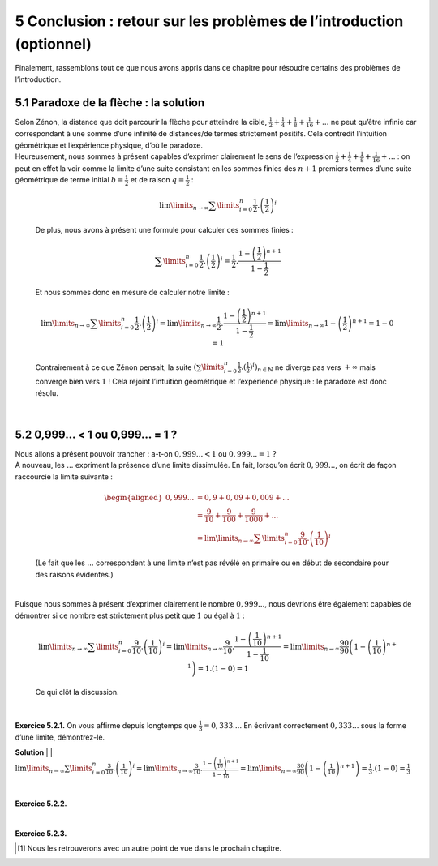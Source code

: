 
5 Conclusion : retour sur les problèmes de l’introduction (optionnel)
===================================================================

Finalement, rassemblons tout ce que nous avons appris dans ce chapitre
pour résoudre certains des problèmes de l’introduction.

5.1 Paradoxe de la flèche : la solution
-----------------------------------

| Selon Zénon, la distance que doit parcourir la flèche pour atteindre
  la cible,
  :math:`\frac{1}{2} + \frac{1}{4} + \frac{1}{8} + \frac{1}{16} + ...`
  ne peut qu’être infinie car correspondant à une somme d’une infinité
  de distances/de termes strictement positifs. Cela contredit
  l’intuition géométrique et l’expérience physique, d’où le paradoxe.
| Heureusement, nous sommes à présent capables d’exprimer clairement le
  sens de l’expression
  :math:`\frac{1}{2} + \frac{1}{4} + \frac{1}{8} + \frac{1}{16} + ...` :
  on peut en effet la voir comme la limite d’une suite consistant en les
  sommes finies des :math:`n+1` premiers termes d’une suite géométrique
  de terme initial :math:`b=\frac{1}{2}` et de raison
  :math:`q=\frac{1}{2}` :

  .. math:: \lim\limits_{n \to \infty} \sum\limits_{i=0}^{n} \frac{1}{2} . \left(\frac{1}{2}\right)^i

  De plus, nous avons à présent une formule pour calculer ces sommes
  finies :

  .. math:: \sum\limits_{i=0}^{n} \frac{1}{2} . \left(\frac{1}{2}\right)^i = \frac{1}{2} . \frac{1-\left(\frac{1}{2}\right)^{n+1}}{1-\frac{1}{2}}

  Et nous sommes donc en mesure de calculer notre limite :

  .. math:: \lim\limits_{n \to \infty} \sum\limits_{i=0}^{n} \frac{1}{2} . \left(\frac{1}{2}\right)^i = \lim\limits_{n \to \infty} \frac{1}{2} . \frac{1-\left(\frac{1}{2}\right)^{n+1}}{1-\frac{1}{2}} = \lim\limits_{n \to \infty} 1-\left(\frac{1}{2}\right)^{n+1} = 1-0=1

  Contrairement à ce que Zénon pensait, la suite
  :math:`(\sum\limits_{i=0}^{n} \frac{1}{2} . (\frac{1}{2})^i)_{n \in \mathbb{N}}`
  ne diverge pas vers :math:`+\infty` mais converge bien vers :math:`1`
  ! Cela rejoint l’intuition géométrique et l’expérience physique : le
  paradoxe est donc résolu.

| 

5.2 0,999... < 1 ou 0,999... = 1 ?
------------------------------

| Nous allons à présent pouvoir trancher : a-t-on :math:`0,999... < 1`
  ou :math:`0,999... = 1` ?
| À nouveau, les :math:`...` expriment la présence d’une limite
  dissimulée. En fait, lorsqu’on écrit :math:`0,999...`, on écrit de
  façon raccourcie la limite suivante :

  .. math::

     \begin{aligned}
     0,999...& = 0,9 + 0,09 + 0,009 + ... \\
     &= \frac{9}{10} + \frac{9}{100} + \frac{9}{1000} + ... \\
     &= \lim\limits_{n \to \infty} \sum\limits_{i=0}^{n} \frac{9}{10} . \left(\frac{1}{10}\right)^i\end{aligned}

  (Le fait que les :math:`...` correspondent à une limite n’est pas
  révélé en primaire ou en début de secondaire pour des raisons
  évidentes.)
|   
| Puisque nous sommes à présent d’exprimer clairement le nombre
  :math:`0,999...`, nous devrions être également capables de démontrer
  si ce nombre est strictement plus petit que :math:`1` ou égal à
  :math:`1` :

  .. math:: \lim\limits_{n \to \infty} \sum\limits_{i=0}^{n} \frac{9}{10} . \left(\frac{1}{10}\right)^i = \lim\limits_{n \to \infty} \frac{9}{10} . \frac{1-\left(\frac{1}{10}\right)^{n+1}}{1-\frac{1}{10}} = \lim\limits_{n \to \infty} \frac{90}{90}\left(1-\left(\frac{1}{10}\right)^{n+1}\right) = 1.(1-0)=1

  Ce qui clôt la discussion.

| 

**Exercice 5.2.1.** On vous affirme depuis longtemps que :math:`\frac{1}{3} = 0,333...`. En
écrivant correctement :math:`0,333...` sous la forme d’une limite,
démontrez-le.

**Solution**
|   
| :math:`\lim\limits_{n \to \infty} \sum\limits_{i=0}^{n} \frac{3}{10} . \left(\frac{1}{10}\right)^i = \lim\limits_{n \to \infty} \frac{3}{10} . \frac{1-\left(\frac{1}{10}\right)^{n+1}}{1-\frac{1}{10}} = \lim\limits_{n \to \infty} \frac{30}{90}\left(1-\left(\frac{1}{10}\right)^{n+1}\right) = \frac{1}{3}.(1-0)=\frac{1}{3}`

| 

**Exercice 5.2.2.** 

.. inginious:: suite14_1

| 

**Exercice 5.2.3.** 

.. inginious:: suite14_2

.. [1]
   Nous les retrouverons avec un autre point de vue dans le prochain
   chapitre.
